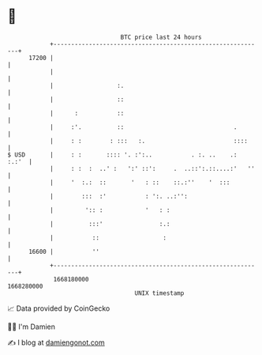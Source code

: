 * 👋

#+begin_example
                                   BTC price last 24 hours                    
               +------------------------------------------------------------+ 
         17200 |                                                            | 
               |                                                            | 
               |                  :.                                        | 
               |                  ::                                        | 
               |      :           ::                                        | 
               |     :'.          ::                               .        | 
               |     : :        : :::   :.                         ::::     | 
   $ USD       |     : :       :::: '. :':..           . :. ..    .:  :.:'  | 
               |     : :  :  ..' :   ':' ::':     .  ..::':.::....:'   ''   | 
               |     '  :.:  ::       '   : ::    ::.:''    '  :::          | 
               |        :::  :'           : ':. ..:'':                      | 
               |         ':: :            '   : :                           | 
               |          :::'                :.:                           | 
               |           ::                  :                            | 
         16600 |           ''                                               | 
               +------------------------------------------------------------+ 
                1668180000                                        1668280000  
                                       UNIX timestamp                         
#+end_example
📈 Data provided by CoinGecko

🧑‍💻 I'm Damien

✍️ I blog at [[https://www.damiengonot.com][damiengonot.com]]
